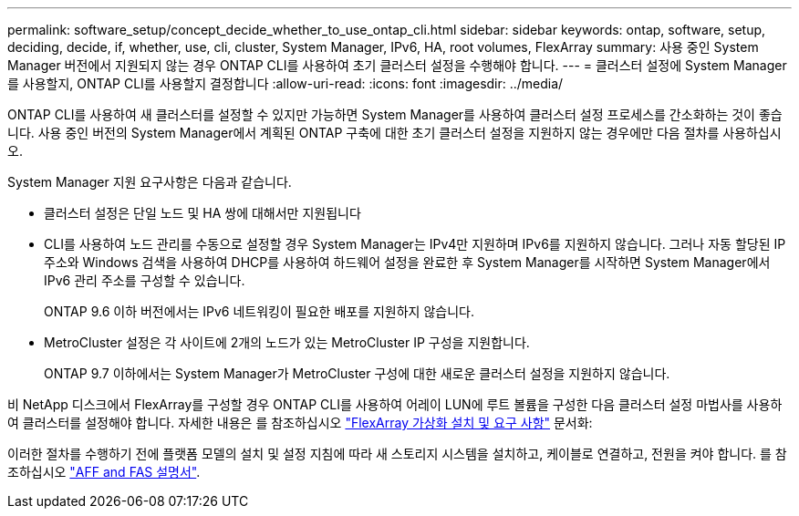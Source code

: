 ---
permalink: software_setup/concept_decide_whether_to_use_ontap_cli.html 
sidebar: sidebar 
keywords: ontap, software, setup, deciding, decide, if, whether, use, cli, cluster, System Manager, IPv6, HA, root volumes, FlexArray 
summary: 사용 중인 System Manager 버전에서 지원되지 않는 경우 ONTAP CLI를 사용하여 초기 클러스터 설정을 수행해야 합니다. 
---
= 클러스터 설정에 System Manager를 사용할지, ONTAP CLI를 사용할지 결정합니다
:allow-uri-read: 
:icons: font
:imagesdir: ../media/


[role="lead"]
ONTAP CLI를 사용하여 새 클러스터를 설정할 수 있지만 가능하면 System Manager를 사용하여 클러스터 설정 프로세스를 간소화하는 것이 좋습니다. 사용 중인 버전의 System Manager에서 계획된 ONTAP 구축에 대한 초기 클러스터 설정을 지원하지 않는 경우에만 다음 절차를 사용하십시오.

System Manager 지원 요구사항은 다음과 같습니다.

* 클러스터 설정은 단일 노드 및 HA 쌍에 대해서만 지원됩니다
* CLI를 사용하여 노드 관리를 수동으로 설정할 경우 System Manager는 IPv4만 지원하며 IPv6를 지원하지 않습니다. 그러나 자동 할당된 IP 주소와 Windows 검색을 사용하여 DHCP를 사용하여 하드웨어 설정을 완료한 후 System Manager를 시작하면 System Manager에서 IPv6 관리 주소를 구성할 수 있습니다.
+
ONTAP 9.6 이하 버전에서는 IPv6 네트워킹이 필요한 배포를 지원하지 않습니다.

* MetroCluster 설정은 각 사이트에 2개의 노드가 있는 MetroCluster IP 구성을 지원합니다.
+
ONTAP 9.7 이하에서는 System Manager가 MetroCluster 구성에 대한 새로운 클러스터 설정을 지원하지 않습니다.



비 NetApp 디스크에서 FlexArray를 구성할 경우 ONTAP CLI를 사용하여 어레이 LUN에 루트 볼륨을 구성한 다음 클러스터 설정 마법사를 사용하여 클러스터를 설정해야 합니다. 자세한 내용은 를 참조하십시오 link:https://docs.netapp.com/us-en/ontap-flexarray/install/concept_flexarray_virtualization_technology_overview_using_array_luns_for_storage.html["FlexArray 가상화 설치 및 요구 사항"] 문서화:

이러한 절차를 수행하기 전에 플랫폼 모델의 설치 및 설정 지침에 따라 새 스토리지 시스템을 설치하고, 케이블로 연결하고, 전원을 켜야 합니다. 를 참조하십시오 https://docs.netapp.com/us-en/ontap-systems/index.html["AFF and FAS 설명서"].
